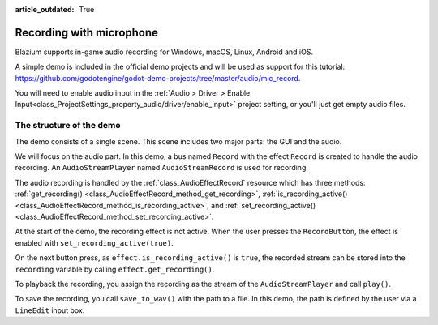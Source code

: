 :article_outdated: True

.. _doc_recording_with_microphone:

Recording with microphone
=========================

Blazium supports in-game audio recording for Windows, macOS, Linux, Android and
iOS.

A simple demo is included in the official demo projects and will be used as
support for this tutorial:
`<https://github.com/godotengine/godot-demo-projects/tree/master/audio/mic_record>`_.

You will need to enable audio input in the :ref:`Audio > Driver > Enable Input<class_ProjectSettings_property_audio/driver/enable_input>` project setting, or you'll just get empty audio files.

The structure of the demo
-------------------------

The demo consists of a single scene. This scene includes two major parts: the
GUI and the audio.

We will focus on the audio part. In this demo, a bus named ``Record`` with the
effect ``Record`` is created to handle the audio recording.
An ``AudioStreamPlayer`` named ``AudioStreamRecord`` is used for recording.

.. image:: img/record_bus.png

.. image:: img/record_stream_player.png

.. tabs::
 .. code-tab:: gdscript GDScript

    var effect
    var recording


    func _ready():
        # We get the index of the "Record" bus.
        var idx = AudioServer.get_bus_index("Record")
        # And use it to retrieve its first effect, which has been defined
        # as an "AudioEffectRecord" resource.
        effect = AudioServer.get_bus_effect(idx, 0)

 .. code-tab:: csharp

    private AudioEffectRecord _effect;
    private AudioStreamSample _recording;

    public override void _Ready()
    {
        // We get the index of the "Record" bus.
        int idx = AudioServer.GetBusIndex("Record");
        // And use it to retrieve its first effect, which has been defined
        // as an "AudioEffectRecord" resource.
        _effect = (AudioEffectRecord)AudioServer.GetBusEffect(idx, 0);
    }

The audio recording is handled by the :ref:`class_AudioEffectRecord` resource
which has three methods:
:ref:`get_recording() <class_AudioEffectRecord_method_get_recording>`,
:ref:`is_recording_active() <class_AudioEffectRecord_method_is_recording_active>`,
and :ref:`set_recording_active() <class_AudioEffectRecord_method_set_recording_active>`.

.. tabs::
  .. code-tab:: gdscript GDScript

    func _on_record_button_pressed():
        if effect.is_recording_active():
            recording = effect.get_recording()
            $PlayButton.disabled = false
            $SaveButton.disabled = false
            effect.set_recording_active(false)
            $RecordButton.text = "Record"
            $Status.text = ""
        else:
            $PlayButton.disabled = true
            $SaveButton.disabled = true
            effect.set_recording_active(true)
            $RecordButton.text = "Stop"
            $Status.text = "Recording..."

  .. code-tab:: csharp

    private void OnRecordButtonPressed()
    {
        if (_effect.IsRecordingActive())
        {
            _recording = _effect.GetRecording();
            GetNode<Button>("PlayButton").Disabled = false;
            GetNode<Button>("SaveButton").Disabled = false;
            _effect.SetRecordingActive(false);
            GetNode<Button>("RecordButton").Text = "Record";
            GetNode<Label>("Status").Text = "";
        }
        else
        {
            GetNode<Button>("PlayButton").Disabled = true;
            GetNode<Button>("SaveButton").Disabled = true;
            _effect.SetRecordingActive(true);
            GetNode<Button>("RecordButton").Text = "Stop";
            GetNode<Label>("Status").Text = "Recording...";
        }
    }

At the start of the demo, the recording effect is not active. When the user
presses the ``RecordButton``, the effect is enabled with
``set_recording_active(true)``.

On the next button press, as ``effect.is_recording_active()`` is ``true``,
the recorded stream can be stored into the ``recording`` variable by calling
``effect.get_recording()``.

.. tabs::
  .. code-tab:: gdscript GDScript

    func _on_play_button_pressed():
        print(recording)
        print(recording.format)
        print(recording.mix_rate)
        print(recording.stereo)
        var data = recording.get_data()
        print(data.size())
        $AudioStreamPlayer.stream = recording
        $AudioStreamPlayer.play()

  .. code-tab:: csharp

    private void OnPlayButtonPressed()
    {
        GD.Print(_recording);
        GD.Print(_recording.Format);
        GD.Print(_recording.MixRate);
        GD.Print(_recording.Stereo);
        byte[] data = _recording.Data;
        GD.Print(data.Length);
        var audioStreamPlayer = GetNode<AudioStreamPlayer>("AudioStreamPlayer");
        audioStreamPlayer.Stream = _recording;
        audioStreamPlayer.Play();
    }

To playback the recording, you assign the recording as the stream of the
``AudioStreamPlayer`` and call ``play()``.

.. tabs::
  .. code-tab:: gdscript GDScript

    func _on_save_button_pressed():
        var save_path = $SaveButton/Filename.text
        recording.save_to_wav(save_path)
        $Status.text = "Saved WAV file to: %s\n(%s)" % [save_path, ProjectSettings.globalize_path(save_path)]

  .. code-tab:: csharp

    private void OnSaveButtonPressed()
    {
        string savePath = GetNode<LineEdit>("SaveButton/Filename").Text;
        _recording.SaveToWav(savePath);
        GetNode<Label>("Status").Text = string.Format("Saved WAV file to: {0}\n({1})", savePath, ProjectSettings.GlobalizePath(savePath));
    }

To save the recording, you call ``save_to_wav()`` with the path to a file.
In this demo, the path is defined by the user via a ``LineEdit`` input box.
